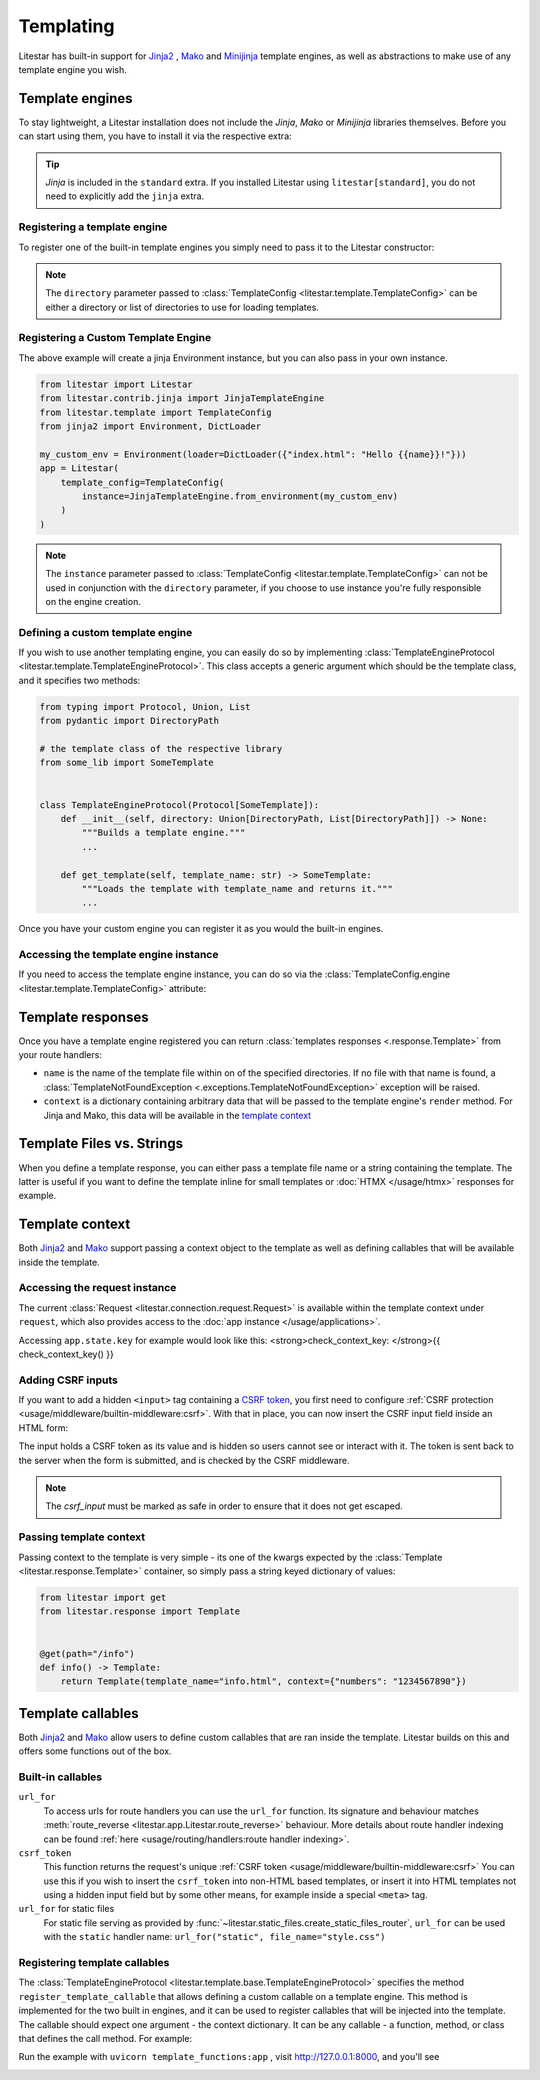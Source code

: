 Templating
==========

Litestar has built-in support for `Jinja2 <https://jinja.palletsprojects.com/en/3.0.x/>`_
, `Mako <https://www.makotemplates.org/>`_ and `Minijinja <https://github.com/mitsuhiko/minijinja/tree/main/minijinja-py>`_
template engines, as well as abstractions to make use of any template engine you wish.

Template engines
----------------

To stay lightweight, a Litestar installation does not include the *Jinja*, *Mako* or *Minijinja*
libraries themselves. Before you can start using them, you have to install it via the
respective extra:

.. tab-set::

    .. tab-item:: Jinja
        :sync: jinja

        .. code-block:: shell

            pip install litestar[jinja]

    .. tab-item:: Mako
        :sync: mako

        .. code-block:: shell

            pip install litestar[mako]

    .. tab-item:: MiniJinja
        :sync: minijinja

        .. code-block:: shell

            pip install litestar[minijinja]

.. tip::

    *Jinja* is included in the ``standard`` extra. If you installed Litestar using
    ``litestar[standard]``, you do not need to explicitly add the ``jinja`` extra.


Registering a template engine
^^^^^^^^^^^^^^^^^^^^^^^^^^^^^

To register one of the built-in template engines you simply need to pass it to the Litestar constructor:

.. tab-set::

    .. tab-item:: Jinja
        :sync: jinja

        .. literalinclude:: /examples/templating/template_engine_jinja.py
            :language: python

    .. tab-item:: Mako
        :sync: mako

        .. literalinclude:: /examples/templating/template_engine_mako.py
            :language: python

    .. tab-item:: MiniJinja
        :sync: minijinja

        .. literalinclude:: /examples/templating/template_engine_minijinja.py
            :language: python

.. note::

    The ``directory`` parameter passed to :class:`TemplateConfig <litestar.template.TemplateConfig>`
    can be either a directory or list of directories to use for loading templates.

Registering a Custom Template Engine
^^^^^^^^^^^^^^^^^^^^^^^^^^^^^^^^^^^^

The above example will create a jinja Environment instance, but you can also pass in your own instance.

.. code-block:: python


    from litestar import Litestar
    from litestar.contrib.jinja import JinjaTemplateEngine
    from litestar.template import TemplateConfig
    from jinja2 import Environment, DictLoader

    my_custom_env = Environment(loader=DictLoader({"index.html": "Hello {{name}}!"}))
    app = Litestar(
        template_config=TemplateConfig(
            instance=JinjaTemplateEngine.from_environment(my_custom_env)
        )
    )

.. note::

    The ``instance`` parameter passed to :class:`TemplateConfig <litestar.template.TemplateConfig>`
    can not be used in conjunction with the ``directory`` parameter, if you choose to use instance you're fully responsible on the engine creation.

Defining a custom template engine
^^^^^^^^^^^^^^^^^^^^^^^^^^^^^^^^^

If you wish to use another templating engine, you can easily do so by implementing
:class:`TemplateEngineProtocol <litestar.template.TemplateEngineProtocol>`. This class accepts a generic
argument which should be the template class, and it specifies two methods:

.. code-block:: python

   from typing import Protocol, Union, List
   from pydantic import DirectoryPath

   # the template class of the respective library
   from some_lib import SomeTemplate


   class TemplateEngineProtocol(Protocol[SomeTemplate]):
       def __init__(self, directory: Union[DirectoryPath, List[DirectoryPath]]) -> None:
           """Builds a template engine."""
           ...

       def get_template(self, template_name: str) -> SomeTemplate:
           """Loads the template with template_name and returns it."""
           ...

Once you have your custom engine you can register it as you would the built-in engines.

Accessing the template engine instance
^^^^^^^^^^^^^^^^^^^^^^^^^^^^^^^^^^^^^^

If you need to access the template engine instance, you can do so via the
:class:`TemplateConfig.engine <litestar.template.TemplateConfig>` attribute:

.. tab-set::

    .. tab-item:: Jinja
        :sync: jinja

        .. literalinclude:: /examples/templating/engine_instance_jinja.py
            :language: python

    .. tab-item:: Mako
        :sync: mako

        .. literalinclude:: /examples/templating/engine_instance_mako.py
            :language: python

    .. tab-item:: MiniJinja
        :sync: minijinja

        .. literalinclude:: /examples/templating/engine_instance_minijinja.py
            :language: python

Template responses
------------------

Once you have a template engine registered you can return :class:`templates responses <.response.Template>` from
your route handlers:

.. tab-set::

    .. tab-item:: Jinja
        :sync: jinja

        .. literalinclude:: /examples/templating/returning_templates_jinja.py
            :language: python

    .. tab-item:: Mako
        :sync: mako

        .. literalinclude:: /examples/templating/returning_templates_mako.py
            :language: python

    .. tab-item:: MiniJinja
        :sync: minijinja

        .. literalinclude:: /examples/templating/returning_templates_minijinja.py
            :language: python

* ``name`` is the name of the template file within on of the specified directories. If
  no file with that name is found, a :class:`TemplateNotFoundException <.exceptions.TemplateNotFoundException>`
  exception will be raised.
* ``context`` is a dictionary containing arbitrary data that will be passed to the template
  engine's ``render`` method. For Jinja and Mako, this data will be available in the `template context <#template-context>`_

Template Files vs. Strings
--------------------------

When you define a template response, you can either pass a template file name or a string
containing the template. The latter is useful if you want to define the template inline
for small templates or :doc:`HTMX </usage/htmx>` responses for example.

.. tab-set::

    .. tab-item:: File name

            .. code-block:: python
                :caption: Template via file

                @get()
                async def example() -> Template:
                    return Template(template_name="test.html", context={"hello": "world"})

    .. tab-item:: String

            .. code-block:: python
                :caption: Template via string

                @get()
                async def example() -> Template:
                    template_string = "{{ hello }}"
                    return Template(template_str=template_string, context={"hello": "world"})

Template context
----------------

Both `Jinja2 <https://jinja.palletsprojects.com/en/3.0.x/>`_ and `Mako <https://www.makotemplates.org/>`_ support passing a context
object to the template as well as defining callables that will be available inside the template.

Accessing the request instance
^^^^^^^^^^^^^^^^^^^^^^^^^^^^^^

The current :class:`Request <litestar.connection.request.Request>` is available within the
template context under ``request``, which also provides access to the :doc:`app instance </usage/applications>`.

Accessing ``app.state.key`` for example would look like this:
<strong>check_context_key: </strong>{{ check_context_key() }}

.. tab-set::

    .. tab-item:: Jinja
        :sync: jinja

        .. code-block:: html

           <html>
               <body>
                   <div>
                       <span>My state value: {{request.app.state.some_key}}</span>
                   </div>
               </body>
           </html>


    .. tab-item:: Mako
        :sync: mako

        .. code-block:: html

           html
           <html>
               <body>
                   <div>
                       <span>My state value: ${request.app.state.some_key}</span>
                   </div>
               </body>
           </html>


    .. tab-item:: MiniJinja
        :sync: minijinja

        .. code-block:: html

           <html>
               <body>
                   <div>
                       <span>My state value: {{request.app.state.some_key}}</span>
                   </div>
               </body>
           </html>


Adding CSRF inputs
^^^^^^^^^^^^^^^^^^

If you want to add a hidden ``<input>`` tag containing a
`CSRF token <https://developer.mozilla.org/en-US/docs/Web/Security/Types_of_attacks#cross-site_request_forgery_csrf>`_,
you first need to configure :ref:`CSRF protection <usage/middleware/builtin-middleware:csrf>`.
With that in place, you can now insert the CSRF input field inside an HTML form:

.. tab-set::

    .. tab-item:: Jinja
        :sync: jinja

        .. code-block:: html

           <html>
               <body>
                   <div>
                       <form action="https://myserverurl.com/some-endpoint" method="post">
                           {{ csrf_input | safe }}
                           <label for="fname">First name:</label><br>
                           <input type="text" id="fname" name="fname">
                           <label for="lname">Last name:</label><br>
                           <input type="text" id="lname" name="lname">
                       </form>
                   </div>
               </body>
           </html>

    .. tab-item:: Mako
        :sync: mako

        .. code-block:: html

           <html>
               <body>
                   <div>
                       <form action="https://myserverurl.com/some-endpoint" method="post">
                           ${csrf_input | n}
                           <label for="fname">First name:</label><br>
                           <input type="text" id="fname" name="fname">
                           <label for="lname">Last name:</label><br>
                           <input type="text" id="lname" name="lname">
                       </form>
                   </div>
               </body>
           </html>

    .. tab-item:: MiniJinja
        :sync: minijinja

        .. code-block:: html

           <html>
               <body>
                   <div>
                       <form action="https://myserverurl.com/some-endpoint" method="post">
                           {{ csrf_input | safe}}
                           <label for="fname">First name:</label><br>
                           <input type="text" id="fname" name="fname">
                           <label for="lname">Last name:</label><br>
                           <input type="text" id="lname" name="lname">
                       </form>
                   </div>
               </body>
           </html>


The input holds a CSRF token as its value and is hidden so users cannot see or interact with it. The token is sent
back to the server when the form is submitted, and is checked by the CSRF middleware.

.. note::

    The `csrf_input` must be marked as safe in order to ensure that it does not get escaped.

Passing template context
^^^^^^^^^^^^^^^^^^^^^^^^

Passing context to the template is very simple - its one of the kwargs expected by the :class:`Template <litestar.response.Template>`
container, so simply pass a string keyed dictionary of values:

.. code-block:: python

   from litestar import get
   from litestar.response import Template


   @get(path="/info")
   def info() -> Template:
       return Template(template_name="info.html", context={"numbers": "1234567890"})


Template callables
------------------

Both `Jinja2 <https://jinja.palletsprojects.com/en/3.0.x/>`_ and `Mako <https://www.makotemplates.org/>`_ allow users to define custom
callables that are ran inside the template. Litestar builds on this and offers some functions out of the box.

Built-in callables
^^^^^^^^^^^^^^^^^^

``url_for``
    To access urls for route handlers you can use the ``url_for`` function. Its signature and behaviour
    matches :meth:`route_reverse <litestar.app.Litestar.route_reverse>` behaviour. More details about route handler indexing
    can be found :ref:`here <usage/routing/handlers:route handler indexing>`.

``csrf_token``
    This function returns the request's unique :ref:`CSRF token <usage/middleware/builtin-middleware:csrf>` You can use this
    if you wish to insert the ``csrf_token`` into non-HTML based templates, or insert it into HTML templates not using a hidden input field but
    by some other means, for example inside a special ``<meta>`` tag.

``url_for`` for static files
    For static file serving as provided by :func:`~litestar.static_files.create_static_files_router`,
    ``url_for`` can be used with the ``static`` handler name: ``url_for("static", file_name="style.css")``



Registering template callables
^^^^^^^^^^^^^^^^^^^^^^^^^^^^^^

The  :class:`TemplateEngineProtocol <litestar.template.base.TemplateEngineProtocol>` specifies the method
``register_template_callable`` that allows defining a custom callable on a template engine. This method is implemented
for the two built in engines, and it can be used to register callables that will be injected into the template. The callable
should expect one argument - the context dictionary. It can be any callable - a function, method, or class that defines
the call method. For example:

.. tab-set::

    .. tab-item:: Jinja
        :sync: jinja

        .. literalinclude:: /examples/templating/template_functions_jinja.py
            :caption: template_functions.py
            :language: python

        .. literalinclude:: /examples/templating/templates/index.html.jinja2
            :language: html
            :caption: templates/index.html.jinja2

    .. tab-item:: Mako
        :sync: mako

        .. literalinclude:: /examples/templating/template_functions_mako.py
            :caption: template_functions.py
            :language: python

        .. literalinclude:: /examples/templating/templates/index.html.mako
            :language: html
            :caption: templates/index.html.mako

    .. tab-item:: Minijinja
        :sync: minijinja

        .. literalinclude:: /examples/templating/template_functions_minijinja.py
            :caption: template_functions.py
            :language: python

        .. literalinclude:: /examples/templating/templates/index.html.minijinja
            :language: html
            :caption: templates/index.html.minijinja

Run the example with ``uvicorn template_functions:app`` , visit  http://127.0.0.1:8000, and
you'll see

.. image:: /images/examples/template_engine_callable.png
    :alt: Template engine callable example
